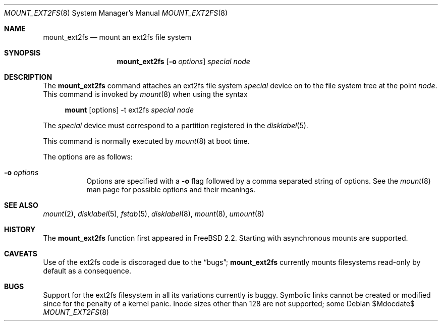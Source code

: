 .\"	$MirOS: src/sbin/mount_ext2fs/mount_ext2fs.8,v 1.2 2005/03/06 19:50:18 tg Exp $
.\"	$OpenBSD: mount_ext2fs.8,v 1.11 2003/08/27 08:00:31 jmc Exp $
.\"
.\" Copyright (c) 1993, 1994
.\"	The Regents of the University of California.  All rights reserved.
.\"
.\" Redistribution and use in source and binary forms, with or without
.\" modification, are permitted provided that the following conditions
.\" are met:
.\" 1. Redistributions of source code must retain the above copyright
.\"    notice, this list of conditions and the following disclaimer.
.\" 2. Redistributions in binary form must reproduce the above copyright
.\"    notice, this list of conditions and the following disclaimer in the
.\"    documentation and/or other materials provided with the distribution.
.\" 3. Neither the name of the University nor the names of its contributors
.\"    may be used to endorse or promote products derived from this software
.\"    without specific prior written permission.
.\"
.\" THIS SOFTWARE IS PROVIDED BY THE REGENTS AND CONTRIBUTORS ``AS IS'' AND
.\" ANY EXPRESS OR IMPLIED WARRANTIES, INCLUDING, BUT NOT LIMITED TO, THE
.\" IMPLIED WARRANTIES OF MERCHANTABILITY AND FITNESS FOR A PARTICULAR PURPOSE
.\" ARE DISCLAIMED.  IN NO EVENT SHALL THE REGENTS OR CONTRIBUTORS BE LIABLE
.\" FOR ANY DIRECT, INDIRECT, INCIDENTAL, SPECIAL, EXEMPLARY, OR CONSEQUENTIAL
.\" DAMAGES (INCLUDING, BUT NOT LIMITED TO, PROCUREMENT OF SUBSTITUTE GOODS
.\" OR SERVICES; LOSS OF USE, DATA, OR PROFITS; OR BUSINESS INTERRUPTION)
.\" HOWEVER CAUSED AND ON ANY THEORY OF LIABILITY, WHETHER IN CONTRACT, STRICT
.\" LIABILITY, OR TORT (INCLUDING NEGLIGENCE OR OTHERWISE) ARISING IN ANY WAY
.\" OUT OF THE USE OF THIS SOFTWARE, EVEN IF ADVISED OF THE POSSIBILITY OF
.\" SUCH DAMAGE.
.\"
.\"
.Dd $Mdocdate$
.Dt MOUNT_EXT2FS 8
.Os
.Sh NAME
.Nm mount_ext2fs
.Nd mount an ext2fs file system
.Sh SYNOPSIS
.Nm mount_ext2fs
.Op Fl o Ar options
.Ar special
.Ar node
.Sh DESCRIPTION
The
.Nm
command attaches an ext2fs file system
.Ar special
device on to the file system tree at the point
.Ar node .
This command is invoked by
.Xr mount 8
when using the syntax
.Bd -ragged -offset 4n
.Nm mount Op options
-t ext2fs
.Ar special Ar node
.Ed
.Pp
The
.Ar special
device must correspond to a partition registered in the
.Xr disklabel 5 .
.Pp
This command is normally executed by
.Xr mount 8
at boot time.
.Pp
The options are as follows:
.Bl -tag -width Ds
.It Fl o Ar options
Options are specified with a
.Fl o
flag followed by a comma separated string of options.
See the
.Xr mount 8
man page for possible options and their meanings.
.El
.Sh SEE ALSO
.Xr mount 2 ,
.Xr disklabel 5 ,
.Xr fstab 5 ,
.Xr disklabel 8 ,
.Xr mount 8 ,
.Xr umount 8
.Sh HISTORY
The
.Nm
function first appeared in
.Fx 2.2 .
Starting with
.Mx 8 ,
asynchronous mounts are supported.
.Sh CAVEATS
Use of the ext2fs code is discoraged due to the
.Sx bugs ;
.Nm
currently mounts filesystems read-only by default as a consequence.
.Sh BUGS
Support for the ext2fs filesystem in all its variations currently
is buggy.
Symbolic links cannot be created or modified since
.Mx 8
for the penalty of a kernel panic.
Inode sizes other than 128 are not supported; some
.Mx \#10-current
snapshots supported only inode sizes of 256.

